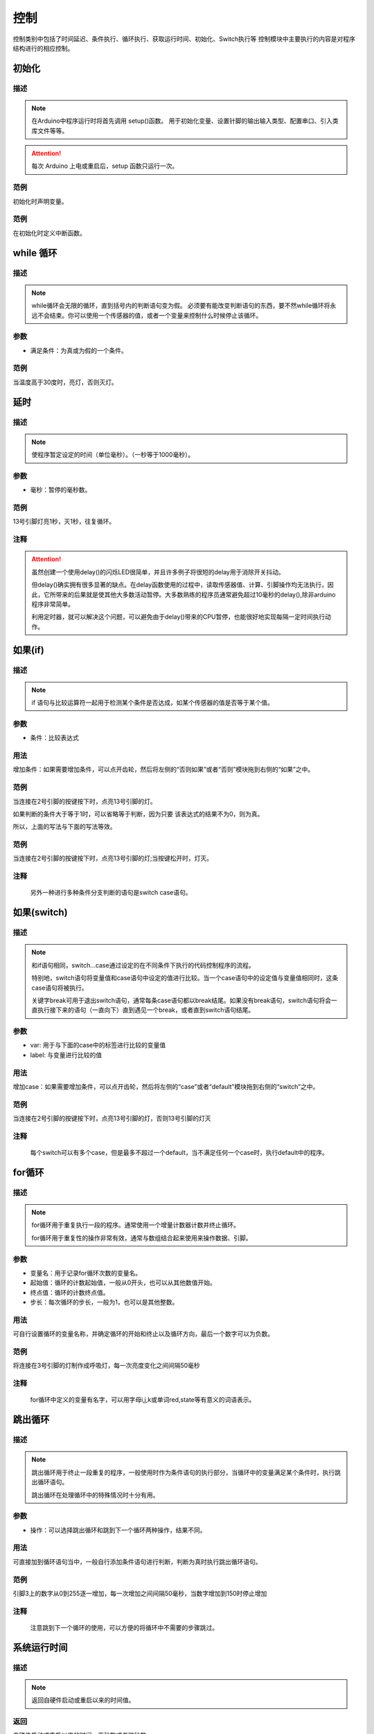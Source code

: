 控制
=================

控制类别中包括了时间延迟、条件执行、循环执行、获取运行时间、初始化、Switch执行等
控制模块中主要执行的内容是对程序结构进行的相应控制。

.. image:: images/03/control.png

初始化
-----------------------

.. image:: images/03/setup.png

描述
++++++++++++++

.. note::
	在Arduino中程序运行时将首先调用 setup()函数。
	用于初始化变量、设置针脚的输出\输入类型、配置串口、引入类库文件等等。
.. Attention::
	每次 Arduino 上电或重启后，setup 函数只运行一次。


范例
+++++++++

初始化时声明变量。

.. image:: images/03/setup_example-1.png

.. code-block:: c
    :linenos:
  
    volatile int item;
    void setup(){
    item = 0;
    }
    void loop(){
    }


范例
+++++++++
在初始化时定义中断函数。

.. image:: images/03/setup_example-2.png

.. code-block:: c
    :linenos:
  
    void attachInterrupt_fun_2() {
      digitalWrite(13,HIGH);
    }
    void setup(){
      pinMode(2, INPUT);
      pinMode(13, OUTPUT);
      attachInterrupt(digitalPinToInterrupt(2),attachInterrupt_fun_2,RISING);
    }
    void loop(){
    }


while 循环
---------------

.. image:: images/03/while.png

描述
++++++++++++++

.. note::
	while循环会无限的循环，直到括号内的判断语句变为假。
	必须要有能改变判断语句的东西，要不然while循环将永远不会结束。你可以使用一个传感器的值，或者一个变量来控制什么时候停止该循环。

参数
+++++++++++++++
* 满足条件：为真或为假的一个条件。

范例
+++++++++

当温度高于30度时，亮灯，否则灭灯。

.. image:: images/03/while_example.png

.. code-block:: c
	:linenos:

	void setup(){
  	  pinMode(13, OUTPUT);
	}
	void loop(){
  	  while (analogRead(A0)*0.488 > 30) {
        digitalWrite(13,HIGH);
  	}
  	digitalWrite(13,LOW);
	}

延时
---------------

.. image:: images/03/delay.png

描述
++++++++++++++

.. note::
	使程序暂定设定的时间（单位毫秒）。（一秒等于1000毫秒）。

参数
+++++++++++++++
* 毫秒：暂停的毫秒数。

范例
+++++++++

13号引脚灯亮1秒，灭1秒，往复循环。

.. image:: images/03/delay_example.png

.. code-block:: c
	:linenos:

	void setup(){
	  pinMode(13, OUTPUT);
	}
	void loop(){
	  digitalWrite(13,HIGH);
	  delay(1000);
	  digitalWrite(13,LOW);
	  delay(1000);
	}

注释
+++++++++++++++
.. Attention::
	虽然创建一个使用delay()的闪烁LED很简单，并且许多例子将很短的delay用于消除开关抖动。

	但delay()确实拥有很多显著的缺点。在delay函数使用的过程中，读取传感器值、计算、引脚操作均无法执行，因此，它所带来的后果就是使其他大多数活动暂停。大多数熟练的程序员通常避免超过10毫秒的delay(),除非arduino程序非常简单。
	
	利用定时器，就可以解决这个问题，可以避免由于delay()带来的CPU暂停，也能很好地实现每隔一定时间执行动作。

如果(if)
---------------

.. image:: images/03/if.png

描述
++++++++++++++

.. note::
	if 语句与比较运算符一起用于检测某个条件是否达成，如某个传感器的值是否等于某个值。

参数
+++++++++++++++
* 条件：比较表达式

用法
+++++++++++++++
增加条件：如果需要增加条件，可以点开齿轮，然后将左侧的“否则如果”或者“否则”模块拖到右侧的“如果”之中。

.. image:: images/03/if-2.png

范例
+++++++++

当连接在2号引脚的按键按下时，点亮13号引脚的灯。

.. image:: images/03/if_example1.png

.. code-block:: c
	:linenos:

	void setup(){
	  pinMode(2, INPUT);
	  pinMode(13, OUTPUT);
	}
	void loop(){
	  if (digitalRead(2) == 1) {
	    digitalWrite(13,HIGH);
	  }
	}

如果判断的条件大于等于1时，可以省略等于判断，因为只要 该表达式的结果不为0，则为真。

所以，上面的写法与下面的写法等效。

.. image:: images/03/if_example3.png

.. code-block:: c
	:linenos:

	void setup(){
	  pinMode(2, INPUT);
 	  pinMode(13, OUTPUT);
	}
	void loop(){
 	  if (digitalRead(2)) {
	    digitalWrite(13,HIGH);
  	}
	}


范例
+++++++++

当连接在2号引脚的按键按下时，点亮13号引脚的灯;当按键松开时，灯灭。

.. image:: images/03/if_example2.png

.. code-block:: c
	:linenos:

	void setup(){
	  pinMode(2, INPUT);
	  pinMode(13, OUTPUT);
	}
	void loop(){
	  if (digitalRead(2)) {
	    digitalWrite(13,HIGH);
  	} else {
	  digitalWrite(13,LOW);
  	}
	}

注释
+++++++++++++++
	另外一种进行多种条件分支判断的语句是switch case语句。

如果(switch)
---------------

.. image:: images/03/switch.png

描述
++++++++++++++

.. note::
	和if语句相同，switch…case通过设定的在不同条件下执行的代码控制程序的流程。

	特别地，switch语句将变量值和case语句中设定的值进行比较。当一个case语句中的设定值与变量值相同时，这条case语句将被执行。

	关键字break可用于退出switch语句，通常每条case语句都以break结尾。如果没有break语句，switch语句将会一直执行接下来的语句（一直向下）直到遇见一个break，或者直到switch语句结尾。

参数
+++++++++++++++
* var: 用于与下面的case中的标签进行比较的变量值

* label: 与变量进行比较的值

用法
+++++++++++++++
增加case：如果需要增加条件，可以点开齿轮，然后将左侧的“case”或者“default”模块拖到右侧的“switch”之中。

.. image:: images/03/switch2.png

范例
+++++++++

当连接在2号引脚的按键按下时，点亮13号引脚的灯，否则13号引脚的灯灭

.. image:: images/03/switch_example.png

.. code-block:: c
	:linenos:

	void setup(){
	  pinMode(2, INPUT);
	  pinMode(13, OUTPUT);
	}
	void loop(){
	  switch (true) {
	    case digitalRead(2):
	    digitalWrite(13,HIGH);
	  break;
  	}
	}


注释
+++++++++++++++
	每个switch可以有多个case，但是最多不超过一个default，当不满足任何一个case时，执行default中的程序。

for循环
---------------

.. image:: images/03/for.png

描述
++++++++++++++

.. note::
	for循环用于重复执行一段的程序。通常使用一个增量计数器计数并终止循环。

	for循环用于重复性的操作非常有效，通常与数组结合起来使用来操作数据、引脚。

参数
+++++++++++++++
* 变量名：用于记录for循环次数的变量名。
* 起始值：循环的计数起始值，一般从0开头，也可以从其他数值开始。
* 终点值：循环的计数终点值。
* 步长：每次循环的步长，一般为1，也可以是其他整数。

用法
+++++++++++++++
可自行设置循环的变量名称，并确定循环的开始和终止以及循环方向，最后一个数字可以为负数。

.. image:: images/03/for2.png

范例
+++++++++

将连接在3号引脚的灯制作成呼吸灯，每一次亮度变化之间间隔50毫秒

.. image:: images/03/for_example.png

.. code-block:: c
	:linenos:

	void setup(){
	}
	void loop(){
	  for (int i = 0; i <= 255; i = i + (1)) {
	    analogWrite(3,i);
	    delay(50);
	}
	  for (int i = 255; i >= 0; i = i + (-1)) {
	    analogWrite(3,i);
	    delay(50);
	}
	}

注释
+++++++++++++++
	for循环中定义的变量有名字，可以用字母i,j,k或单词red,state等有意义的词语表示。

跳出循环
-------------

.. image:: images/03/break.png

描述
++++++++++++++

.. note::
	跳出循环用于终止一段重复的程序，一般使用时作为条件语句的执行部分，当循环中的变量满足某个条件时，执行跳出循环语句。

	跳出循环在处理循环中的特殊情况时十分有用。

参数
+++++++++++++++
* 操作：可以选择跳出循环和跳到下一个循环两种操作，结果不同。

用法
+++++++++++++++
可直接加到循环语句当中，一般自行添加条件语句进行判断，判断为真时执行跳出循环语句。

.. image:: images/03/break2.png

范例
+++++++++

引脚3上的数字从0到255逐一增加，每一次增加之间间隔50毫秒，当数字增加到150时停止增加

.. image:: images/03/break_example.png

.. code-block:: c
	:linenos:

	void setup(){
	  pinMode(3, INPUT);
	  }
	void loop(){
	  for (int i = 0; i <= 255; i = i + (1)) {
	    if (digitalRead(3) == 150) {
	      break;
	}
	    analogWrite(3,i);
	    delay(50);
	}
	}

注释
+++++++++++++++
	注意跳到下一个循环的使用，可以方便的将循环中不需要的步骤跳过。

系统运行时间
---------------

.. image:: images/03/millis.png

描述
++++++++++++++

.. note::
	返回自硬件启动或重启以来的时间值。

返回
+++++++++++++++
自硬件启动或重启以来的时间，毫秒数或者微秒数。

用法
+++++++++++++++
返回系统运行时间，赋给某一变量，进行进一步的功能设计。

.. image:: images/03/millis2.png

范例
+++++++++

自动换行打印系统运行时间

.. image:: images/03/millis_example.png

.. code-block:: c
	:linenos:

	void setup(){
	  Serial.begin(9600);
	  pinMode(2, INPUT);
	}
	void loop(){
	  if (digitalRead(2)) {
	    Serial.println(millis());
	  }
	}

MsTimer2 定时器
---------------

.. image:: images/03/mstimer2.png

描述
++++++++++++++

.. note::
	每隔设置的毫秒数执行相应的程序

用法
+++++++++++++++
设置计时器的时间：计时器的时间可以进行修改。
主要用于设计定时改变状态的程序，可以通过计时器时间间隔设置进行状态会更改程序的运行。

范例
+++++++++
利用定时器控制13号引脚LED每隔1秒亮灭一次。

.. image:: images/03/mstimer2_example.png


.. code-block:: c
	:linenos:

	#include <MsTimer2.h>
	volatile boolean state;
	void msTimer2_func() {
	  state = !state;
	  digitalWrite(13,state);
	}
	void setup(){
	  state = false;
	  pinMode(13, OUTPUT);
	  MsTimer2::set(1000, msTimer2_func);
	  MsTimer2::start();
	}
	void loop(){
	}

注释
+++++++++++++++
	利用定时器可以提高硬件的工作效率。

	但在一个程序中只能使用一个MsTimer2定时器，如果要实现多个时间的定时，可以配合变量计数来完成。

MsTimer2 定时器启动
----------------------

.. image:: images/03/mstimer2begin.png

描述
++++++++++++++

.. note::
	MsTimer2定时器开始计时

用法
+++++++++++++++
需要使用MsTimer2计时器时，需要先插入MsTimer2定时器启动模块，开始计时，需要与MsTimer2定时器配合使用。

MsTimer2 定时器停止
-----------------------

.. image:: images/03/mstimer2stop.png

描述
++++++++++++++

.. note::
	MsTimer2定时器停止计时

用法
+++++++++++++++
需要使用MsTimer2计时器时，需要先插入MsTimer2定时器启动模块，开始计时，需要与MsTimer2定时器配合使用，插入停止模块后计时器停止计时。


允许中断
-------------------

.. image:: images/03/allinterruption.png

描述
++++++++++++++

.. note::
	允许输入/输出模块中管脚中断的运行

用法
+++++++++++++++
主要用于加入禁止中断模块后恢复中断执行。

范例
+++++++++
使用按钮模拟开关，每次按下，LED灯切换亮灭

.. image:: images/03/allinterruption_example.png


.. code-block:: c
	:linenos:

	void attachInterrupt_fun_2() {
	  digitalWrite(10,(!digitalRead(10)));
	}
	void setup(){
	  pinMode(2, INPUT);
	  pinMode(10, OUTPUT);
	  interrupts();
	  attachInterrupt(digitalPinToInterrupt(2),attachInterrupt_fun_2,RISING);
	}
	void loop(){
	}

禁止中断
-------------------

.. image:: images/03/nointerruption.png

描述
++++++++++++++

.. note::
	禁止输入/输出模块中管脚中断的运行

用法
+++++++++++++++
主要用于禁止中断模块的中断执行。

范例
+++++++++
在允许中断范例的基础上，尝试禁止中断

.. image:: images/03/nointerruption_example.png


.. code-block:: c
	:linenos:

	void attachInterrupt_fun_2() {
	  digitalWrite(10,(!digitalRead(10)));
	}
	void setup(){
	  pinMode(2, INPUT);
	  pinMode(10, OUTPUT);
	  noInterrupts();
	  attachInterrupt(digitalPinToInterrupt(2),attachInterrupt_fun_2,RISING);
	}
	void loop(){
	}

SCoop Task
-------------------

.. image:: images/03/scoop.png

描述
++++++++++++++
SCoop模块用于执行多线程任务，最多支持8个任务。

用法
+++++++++++++++
在sCoop task中编写每个线程需要执行的任务。

范例
+++++++++
利用SCoop，控制13号引脚LED灯以2秒的频率闪烁，同时控制12号引脚的LED灯以200毫秒的频率闪烁。

.. image:: images/03/scoop_example.png


.. code-block:: c
	:linenos:

	#include "SCoop.h"
	defineTask(scoopTask1)
	void scoopTask1::setup()
	{
	  pinMode(13, OUTPUT);
	}
	void scoopTask1::loop()
	{
	  digitalWrite(13,HIGH);
	  sleep(1000);
	  digitalWrite(13,LOW);
	  sleep(1000);
	}
	defineTask(scoopTask2)
	void scoopTask2::setup()
	{
	  pinMode(12, OUTPUT);
	}
	void scoopTask2::loop()
	{
	  digitalWrite(12,HIGH);
	  sleep(100);
	  digitalWrite(12,LOW);
	  sleep(100);
	}
	void setup(){
	  pinMode(13, OUTPUT);
	  mySCoop.start();
	  pinMode(12, OUTPUT);
	}
	void loop(){
	  yield();
	}